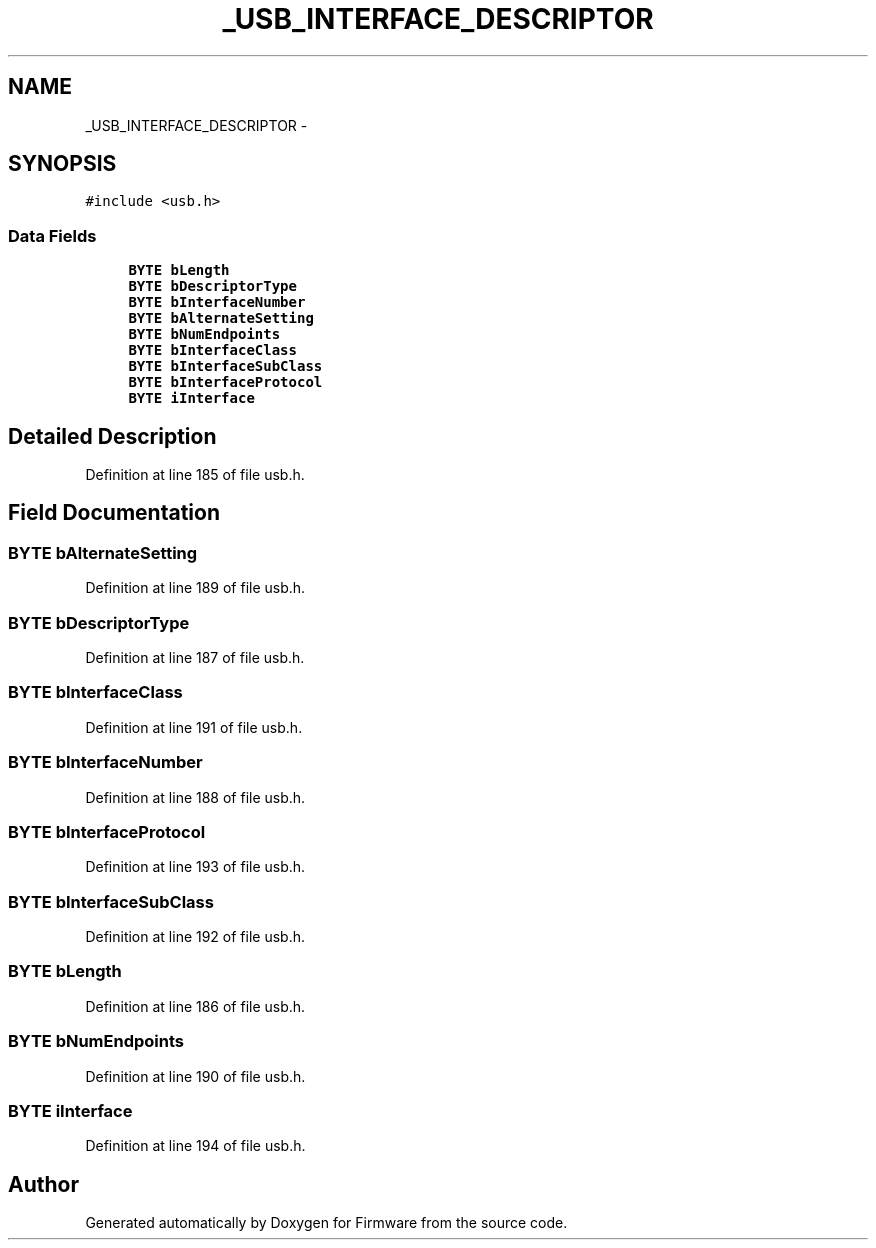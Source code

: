 .TH "_USB_INTERFACE_DESCRIPTOR" 3 "Sun Oct 17 2010" "Version 01" "Firmware" \" -*- nroff -*-
.ad l
.nh
.SH NAME
_USB_INTERFACE_DESCRIPTOR \- 
.SH SYNOPSIS
.br
.PP
.PP
\fC#include <usb.h>\fP
.SS "Data Fields"

.in +1c
.ti -1c
.RI "\fBBYTE\fP \fBbLength\fP"
.br
.ti -1c
.RI "\fBBYTE\fP \fBbDescriptorType\fP"
.br
.ti -1c
.RI "\fBBYTE\fP \fBbInterfaceNumber\fP"
.br
.ti -1c
.RI "\fBBYTE\fP \fBbAlternateSetting\fP"
.br
.ti -1c
.RI "\fBBYTE\fP \fBbNumEndpoints\fP"
.br
.ti -1c
.RI "\fBBYTE\fP \fBbInterfaceClass\fP"
.br
.ti -1c
.RI "\fBBYTE\fP \fBbInterfaceSubClass\fP"
.br
.ti -1c
.RI "\fBBYTE\fP \fBbInterfaceProtocol\fP"
.br
.ti -1c
.RI "\fBBYTE\fP \fBiInterface\fP"
.br
.in -1c
.SH "Detailed Description"
.PP 
Definition at line 185 of file usb.h.
.SH "Field Documentation"
.PP 
.SS "\fBBYTE\fP \fBbAlternateSetting\fP"
.PP
Definition at line 189 of file usb.h.
.SS "\fBBYTE\fP \fBbDescriptorType\fP"
.PP
Definition at line 187 of file usb.h.
.SS "\fBBYTE\fP \fBbInterfaceClass\fP"
.PP
Definition at line 191 of file usb.h.
.SS "\fBBYTE\fP \fBbInterfaceNumber\fP"
.PP
Definition at line 188 of file usb.h.
.SS "\fBBYTE\fP \fBbInterfaceProtocol\fP"
.PP
Definition at line 193 of file usb.h.
.SS "\fBBYTE\fP \fBbInterfaceSubClass\fP"
.PP
Definition at line 192 of file usb.h.
.SS "\fBBYTE\fP \fBbLength\fP"
.PP
Definition at line 186 of file usb.h.
.SS "\fBBYTE\fP \fBbNumEndpoints\fP"
.PP
Definition at line 190 of file usb.h.
.SS "\fBBYTE\fP \fBiInterface\fP"
.PP
Definition at line 194 of file usb.h.

.SH "Author"
.PP 
Generated automatically by Doxygen for Firmware from the source code.

